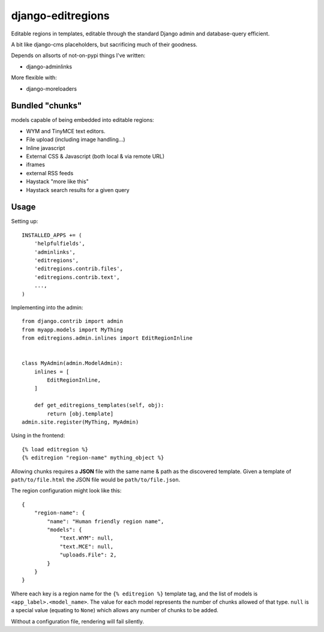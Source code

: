 django-editregions
==================

Editable regions in templates, editable through the standard Django
admin and database-query efficient.

A bit like django-cms placeholders, but sacrificing much of their
goodness.

Depends on allsorts of not-on-pypi things I've written:

* django-adminlinks

More flexible with:

* django-moreloaders

Bundled "chunks"
----------------

models capable of being embedded into editable regions:

* WYM and TinyMCE text editors.
* File upload (including image handling...)
* Inline javascript
* External CSS & Javascript (both local & via remote URL)
* iframes
* external RSS feeds
* Haystack "more like this"
* Haystack search results for a given query

Usage
-----

Setting up::

    INSTALLED_APPS += (
        'helpfulfields',
        'adminlinks',
        'editregions',
        'editregions.contrib.files',
        'editregions.contrib.text',
        ...,
    )


Implementing into the admin::

    from django.contrib import admin
    from myapp.models import MyThing
    from editregions.admin.inlines import EditRegionInline


    class MyAdmin(admin.ModelAdmin):
        inlines = [
            EditRegionInline,
        ]

        def get_editregions_templates(self, obj):
            return [obj.template]
    admin.site.register(MyThing, MyAdmin)

Using in the frontend::

    {% load editregion %}
    {% editregion "region-name" mything_object %}

Allowing chunks requires a **JSON** file with the same name & path
as the discovered template. Given a template of ``path/to/file.html``
the JSON file would be ``path/to/file.json``.

The region configuration might look like this::

    {
        "region-name": {
            "name": "Human friendly region name",
            "models": {
                "text.WYM": null,
                "text.MCE": null,
                "uploads.File": 2,
            }
        }
    }

Where each key is a region name for the ``{% editregion %}`` template tag,
and the list of models is ``<app_label>.<model_name>``. The value for
each model represents the number of chunks allowed of that type. ``null``
is a special value (equating to ``None``) which allows any number of chunks
to be added.

Without a configuration file, rendering will fail silently.
